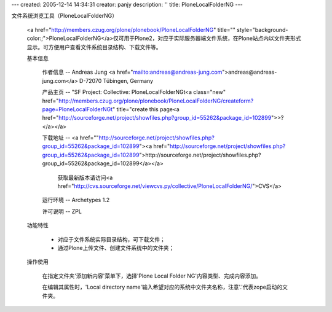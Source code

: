 ---
created: 2005-12-14 14:34:31
creator: panjy
description: ''
title: PloneLocalFolderNG
---

文件系统浏览工具（PloneLocalFolderNG）

 <a href="http://members.czug.org/plone/plonebook/PloneLocalFolderNG" title="" style="background-color:;">PloneLocalFolderNG</a>仅可用于Plone2，对应于实际服务器端文件系统，在Plone站点内以文件夹形式显示。可方便用户查看文件系统目录结构、下载文件等。

 基本信息

  作者信息 -- Andreas Jung <a href="mailto:andreas@andreas-jung.com">andreas@andreas-jung.com</a> D-72070 Tübingen, Germany

  产品主页 -- "SF Project: Collective: PloneLocalFolderNGt<a class="new" href="http://members.czug.org/plone/plonebook/PloneLocalFolderNG/createform?page=PloneLocalFolderNGt" title="create this page<a href="http://sourceforge.net/project/showfiles.php?group_id=55262&package_id=102899">>?</a></a>

  下载地址 -- <a href=""http://sourceforge.net/project/showfiles.php?group_id=55262&package_id=102899"><a href="http://sourceforge.net/project/showfiles.php?group_id=55262&package_id=102899">http://sourceforge.net/project/showfiles.php?group_id=55262&package_id=102899</a></a>

    获取最新版本请访问<a href="http://cvs.sourceforge.net/viewcvs.py/collective/PloneLocalFolderNG/">CVS</a>

  运行环境 -- Archetypes 1.2

  许可说明 -- ZPL

 功能特性

  * 对应于文件系统实际目录结构，可下载文件；

  * 通过Plone上传文件、创建文件系统中的文件夹；

 操作使用

  在指定文件夹'添加新内容'菜单下，选择'Plone Local Folder NG'内容类型、完成内容添加。

  在编辑其属性时，'Local directory name'输入希望对应的系统中文件夹名称，注意'.'代表zope启动的文件夹。
